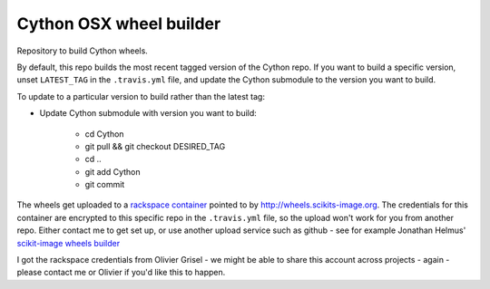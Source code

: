 ########################
Cython OSX wheel builder
########################

Repository to build Cython wheels.

By default, this repo builds the most recent tagged version of the Cython
repo. If you want to build a specific version, unset ``LATEST_TAG`` in the
``.travis.yml`` file, and update the Cython submodule to the version you
want to build.

To update to a particular version to build rather than the latest tag:

* Update Cython submodule with version you want to build:

    * cd Cython
    * git pull && git checkout DESIRED_TAG
    * cd ..
    * git add Cython
    * git commit

The wheels get uploaded to a `rackspace container
<http://a365fff413fe338398b6-1c8a9b3114517dc5fe17b7c3f8c63a43.r19.cf2.rackcdn.com>`_
pointed to by http://wheels.scikits-image.org.  The credentials for this container
are encrypted to this specific repo in the ``.travis.yml`` file, so the upload
won't work for you from another repo.  Either contact me to get set up, or
use another upload service such as github - see for example Jonathan Helmus'
`scikit-image wheels builder
<https://github.com/jjhelmus/scikit-image-ci-wheel-builder>`_

I got the rackspace credentials from Olivier Grisel - we might be able to share
this account across projects - again - please contact me or Olivier if you'd
like this to happen.
